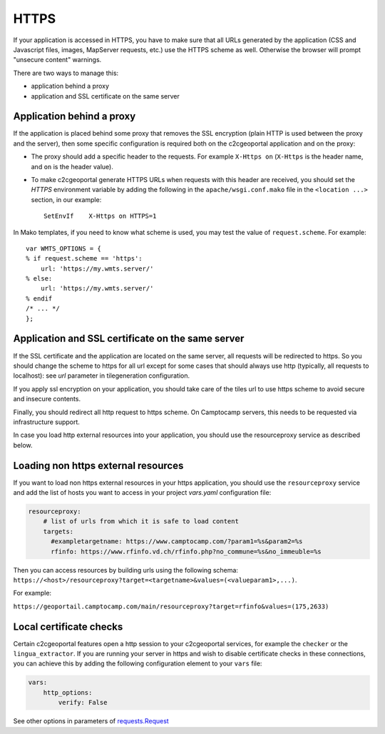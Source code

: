 HTTPS
-----

If your application is accessed in HTTPS, you have to make sure that all URLs
generated by the application (CSS and Javascript files, images, MapServer
requests, etc.) use the HTTPS scheme as well. Otherwise the browser will
prompt "unsecure content" warnings.

There are two ways to manage this:

* application behind a proxy
* application and SSL certificate on the same server

Application behind a proxy
~~~~~~~~~~~~~~~~~~~~~~~~~~~

If the application is placed behind some proxy that removes the SSL encryption
(plain HTTP is used between the proxy and the server), then some specific
configuration is required both on the c2cgeoportal application and on the
proxy:

* The proxy should add a specific header to the requests. For example ``X-Https
  on`` (``X-Https`` is the header name, and ``on`` is the header value).
* To make c2cgeoportal generate HTTPS URLs when requests with this header are
  received, you should set the `HTTPS` environment variable by adding the
  following in the ``apache/wsgi.conf.mako`` file in the ``<location ...>``
  section, in our example::

    SetEnvIf    X-Https on HTTPS=1

In Mako templates, if you need to know what scheme is used, you may test the
value of ``request.scheme``. For example::

    var WMTS_OPTIONS = {
    % if request.scheme == 'https':
        url: 'https://my.wmts.server/'
    % else:
        url: 'https://my.wmts.server/'
    % endif
    /* ... */
    };

Application and SSL certificate on the same server
~~~~~~~~~~~~~~~~~~~~~~~~~~~~~~~~~~~~~~~~~~~~~~~~~~

If the SSL certificate and the application are located on the same server, all
requests will be redirected to https. So you should change the scheme to https
for all url except for some cases that should always use http (typically,
all requests to localhost): see *url* parameter in tilegeneration configuration.

If you apply ssl encryption on your application, you should take care of the
tiles url to use https scheme to avoid secure and insecure contents.

Finally, you should redirect all http request to https scheme. On Camptocamp
servers, this needs to be requested via infrastructure support.

In case you load http external resources into your application, you should use
the resourceproxy service as described below.

Loading non https external resources
~~~~~~~~~~~~~~~~~~~~~~~~~~~~~~~~~~~~

If you want to load non https external resources in your https application, you
should use the ``resourceproxy`` service and add the list of hosts you want to access in your project
`vars.yaml` configuration file:

.. code:: yaml

    resourceproxy:
        # list of urls from which it is safe to load content
        targets:
          #exampletargetname: https://www.camptocamp.com/?param1=%s&param2=%s
          rfinfo: https://www.rfinfo.vd.ch/rfinfo.php?no_commune=%s&no_immeuble=%s

Then you can access resources by building urls using the following schema:
``https://<host>/resourceproxy?target=<targetname>&values=(<valueparam1>,...)``.

For example:

``https://geoportail.camptocamp.com/main/resourceproxy?target=rfinfo&values=(175,2633)``

Local certificate checks
~~~~~~~~~~~~~~~~~~~~~~~~

Certain c2cgeoportal features open a http session to your c2cgeoportal services,
for example the ``checker`` or the ``lingua_extractor``.
If you are running your server in https and wish to disable certificate checks in these
connections, you can achieve this by adding the following configuration element to your ``vars`` file:

.. code:: yaml

    vars:
        http_options:
            verify: False

See other options in parameters of
`requests.Request <https://docs.python-requests.org/en/latest/api.html#requests.Request>`_
